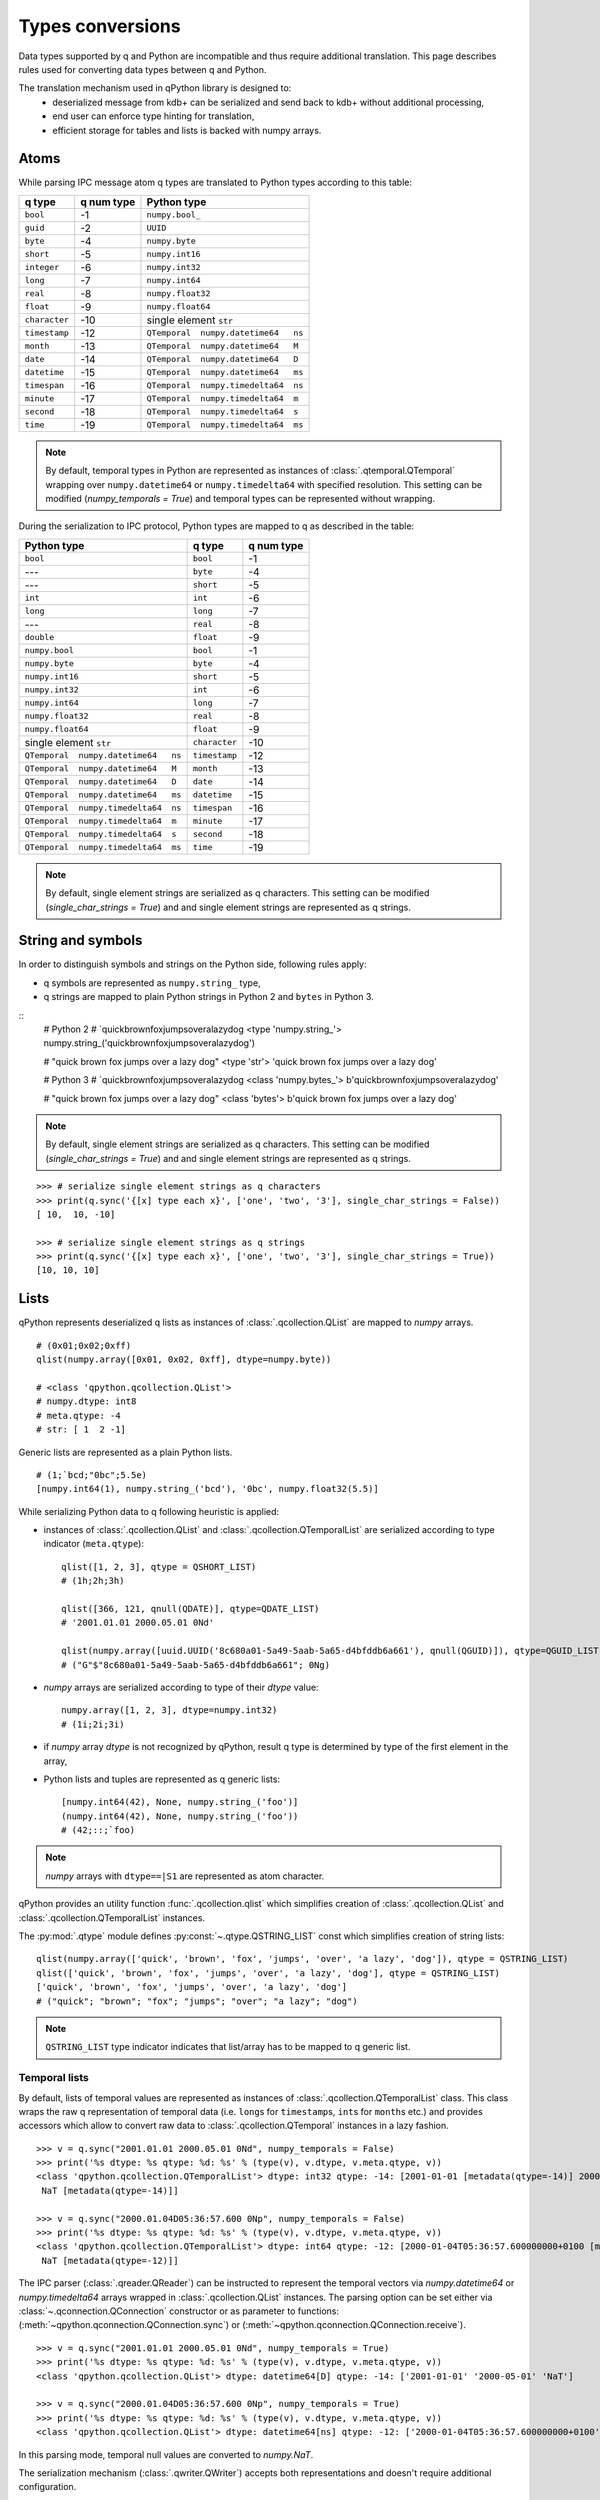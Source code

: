 Types conversions
=================


Data types supported by q and Python are incompatible and thus require 
additional translation. This page describes rules used for converting data types
between q and Python.

The translation mechanism used in qPython library is designed to:
 - deserialized message from kdb+ can be serialized and send back to kdb+ 
   without additional processing,
 - end user can enforce type hinting for translation,
 - efficient storage for tables and lists is backed with numpy arrays.


Atoms
***** 

While parsing IPC message atom q types are translated to Python types according
to this table:

===============  ============ =====================================
 q  type          q num type   Python type        
===============  ============ =====================================
 ``bool``         -1           ``numpy.bool_``
 ``guid``         -2           ``UUID``
 ``byte``         -4           ``numpy.byte``
 ``short``        -5           ``numpy.int16``
 ``integer``      -6           ``numpy.int32``
 ``long``         -7           ``numpy.int64``
 ``real``         -8           ``numpy.float32``
 ``float``        -9           ``numpy.float64``
 ``character``    -10          single element ``str``
 ``timestamp``    -12          ``QTemporal  numpy.datetime64   ns``
 ``month``        -13          ``QTemporal  numpy.datetime64   M``
 ``date``         -14          ``QTemporal  numpy.datetime64   D``
 ``datetime``     -15          ``QTemporal  numpy.datetime64   ms``
 ``timespan``     -16          ``QTemporal  numpy.timedelta64  ns``
 ``minute``       -17          ``QTemporal  numpy.timedelta64  m``
 ``second``       -18          ``QTemporal  numpy.timedelta64  s``
 ``time``         -19          ``QTemporal  numpy.timedelta64  ms``
===============  ============ =====================================

.. note:: By default, temporal types in Python are represented as instances of 
          :class:`.qtemporal.QTemporal` wrapping over ``numpy.datetime64`` or
          ``numpy.timedelta64`` with specified resolution.
          This setting can be modified (`numpy_temporals = True`) and temporal
          types can be represented without wrapping.


During the serialization to IPC protocol, Python types are mapped to q as 
described in the table:

=====================================  ================  ============
 Python type                            q type            q num type 
=====================================  ================  ============
 ``bool``                               ``bool``          -1
 ---                                    ``byte``          -4
 ---                                    ``short``         -5
 ``int``                                ``int``           -6
 ``long``                               ``long``          -7
 ---                                    ``real``          -8
 ``double``                             ``float``         -9
 ``numpy.bool``                         ``bool``          -1
 ``numpy.byte``                         ``byte``          -4
 ``numpy.int16``                        ``short``         -5
 ``numpy.int32``                        ``int``           -6
 ``numpy.int64``                        ``long``          -7
 ``numpy.float32``                      ``real``          -8
 ``numpy.float64``                      ``float``         -9
 single element ``str``                 ``character``     -10
 ``QTemporal  numpy.datetime64   ns``   ``timestamp``     -12
 ``QTemporal  numpy.datetime64   M``    ``month``         -13
 ``QTemporal  numpy.datetime64   D``    ``date``          -14
 ``QTemporal  numpy.datetime64   ms``   ``datetime``      -15
 ``QTemporal  numpy.timedelta64  ns``   ``timespan``      -16
 ``QTemporal  numpy.timedelta64  m``    ``minute``        -17
 ``QTemporal  numpy.timedelta64  s``    ``second``        -18
 ``QTemporal  numpy.timedelta64  ms``   ``time``          -19
=====================================  ================  ============

.. note:: By default, single element strings are serialized as q characters. 
          This setting can be modified (`single_char_strings = True`) and 
          and single element strings are represented as q strings.


String and symbols
******************

In order to distinguish symbols and strings on the Python side, following rules 
apply:

- q symbols are represented as ``numpy.string_`` type,
- q strings are mapped to plain Python strings in Python 2 and ``bytes`` in Python 3.

::
    # Python 2
    # `quickbrownfoxjumpsoveralazydog
    <type 'numpy.string_'>
    numpy.string_('quickbrownfoxjumpsoveralazydog')
    
    # "quick brown fox jumps over a lazy dog"
    <type 'str'>
    'quick brown fox jumps over a lazy dog'

    # Python 3
    # `quickbrownfoxjumpsoveralazydog
    <class 'numpy.bytes_'>
    b'quickbrownfoxjumpsoveralazydog'
    
    # "quick brown fox jumps over a lazy dog"
    <class 'bytes'>
    b'quick brown fox jumps over a lazy dog'


.. note:: By default, single element strings are serialized as q characters. 
          This setting can be modified (`single_char_strings = True`) and 
          and single element strings are represented as q strings.

::
          
    >>> # serialize single element strings as q characters 
    >>> print(q.sync('{[x] type each x}', ['one', 'two', '3'], single_char_strings = False))
    [ 10,  10, -10]
    
    >>> # serialize single element strings as q strings 
    >>> print(q.sync('{[x] type each x}', ['one', 'two', '3'], single_char_strings = True))
    [10, 10, 10]


Lists
*****

qPython represents deserialized q lists as instances of 
:class:`.qcollection.QList` are mapped to `numpy` arrays.

::

    # (0x01;0x02;0xff)
    qlist(numpy.array([0x01, 0x02, 0xff], dtype=numpy.byte))
    
    # <class 'qpython.qcollection.QList'> 
    # numpy.dtype: int8 
    # meta.qtype: -4
    # str: [ 1  2 -1]


Generic lists are represented as a plain Python lists.

::

    # (1;`bcd;"0bc";5.5e)
    [numpy.int64(1), numpy.string_('bcd'), '0bc', numpy.float32(5.5)]


While serializing Python data to q following heuristic is applied:

- instances of :class:`.qcollection.QList` and 
  :class:`.qcollection.QTemporalList` are serialized according to type indicator 
  (``meta.qtype``)::
  
    qlist([1, 2, 3], qtype = QSHORT_LIST)
    # (1h;2h;3h)
    
    qlist([366, 121, qnull(QDATE)], qtype=QDATE_LIST)
    # '2001.01.01 2000.05.01 0Nd'
    
    qlist(numpy.array([uuid.UUID('8c680a01-5a49-5aab-5a65-d4bfddb6a661'), qnull(QGUID)]), qtype=QGUID_LIST)
    # ("G"$"8c680a01-5a49-5aab-5a65-d4bfddb6a661"; 0Ng)
  
- `numpy` arrays are serialized according to type of their `dtype` value::
 
    numpy.array([1, 2, 3], dtype=numpy.int32)
    # (1i;2i;3i)
  
- if `numpy` array `dtype` is not recognized by qPython, result q type is 
  determined by type of the first element in the array,
- Python lists and tuples are represented as q generic lists::

    [numpy.int64(42), None, numpy.string_('foo')]
    (numpy.int64(42), None, numpy.string_('foo'))
    # (42;::;`foo)
    
.. note:: `numpy` arrays with ``dtype==|S1`` are represented as atom character.


qPython provides an utility function :func:`.qcollection.qlist` 
which simplifies creation of :class:`.qcollection.QList` and 
:class:`.qcollection.QTemporalList` instances.

The :py:mod:`.qtype` module defines :py:const:`~.qtype.QSTRING_LIST` const
which simplifies creation of string lists::

    qlist(numpy.array(['quick', 'brown', 'fox', 'jumps', 'over', 'a lazy', 'dog']), qtype = QSTRING_LIST)
    qlist(['quick', 'brown', 'fox', 'jumps', 'over', 'a lazy', 'dog'], qtype = QSTRING_LIST)
    ['quick', 'brown', 'fox', 'jumps', 'over', 'a lazy', 'dog']
    # ("quick"; "brown"; "fox"; "jumps"; "over"; "a lazy"; "dog")

.. note:: ``QSTRING_LIST`` type indicator indicates that list/array has to be
          mapped to q generic list. 


Temporal lists
++++++++++++++
          
By default, lists of temporal values are represented as instances of 
:class:`.qcollection.QTemporalList` class. This class wraps the raw q 
representation of temporal data (i.e. ``long``\s for ``timestamp``\s, ``int``\s 
for ``month``\s etc.) and provides accessors which allow to convert raw data to 
:class:`.qcollection.QTemporal` instances in a lazy fashion.

::

    >>> v = q.sync("2001.01.01 2000.05.01 0Nd", numpy_temporals = False)
    >>> print('%s dtype: %s qtype: %d: %s' % (type(v), v.dtype, v.meta.qtype, v))
    <class 'qpython.qcollection.QTemporalList'> dtype: int32 qtype: -14: [2001-01-01 [metadata(qtype=-14)] 2000-05-01 [metadata(qtype=-14)]
     NaT [metadata(qtype=-14)]]
    
    >>> v = q.sync("2000.01.04D05:36:57.600 0Np", numpy_temporals = False)
    >>> print('%s dtype: %s qtype: %d: %s' % (type(v), v.dtype, v.meta.qtype, v))
    <class 'qpython.qcollection.QTemporalList'> dtype: int64 qtype: -12: [2000-01-04T05:36:57.600000000+0100 [metadata(qtype=-12)]
     NaT [metadata(qtype=-12)]]


The IPC parser (:class:`.qreader.QReader`) can be instructed to represent the
temporal vectors via `numpy.datetime64` or `numpy.timedelta64` arrays wrapped in
:class:`.qcollection.QList` instances. The parsing option can be set either
via :class:`~.qconnection.QConnection` constructor or as parameter to functions:
(:meth:`~qpython.qconnection.QConnection.sync`) or 
(:meth:`~qpython.qconnection.QConnection.receive`).

::
    
    >>> v = q.sync("2001.01.01 2000.05.01 0Nd", numpy_temporals = True)
    >>> print('%s dtype: %s qtype: %d: %s' % (type(v), v.dtype, v.meta.qtype, v))
    <class 'qpython.qcollection.QList'> dtype: datetime64[D] qtype: -14: ['2001-01-01' '2000-05-01' 'NaT']
    
    >>> v = q.sync("2000.01.04D05:36:57.600 0Np", numpy_temporals = True)
    >>> print('%s dtype: %s qtype: %d: %s' % (type(v), v.dtype, v.meta.qtype, v))
    <class 'qpython.qcollection.QList'> dtype: datetime64[ns] qtype: -12: ['2000-01-04T05:36:57.600000000+0100' 'NaT']
    

In this parsing mode, temporal null values are converted to `numpy.NaT`.


The serialization mechanism (:class:`.qwriter.QWriter`) accepts both 
representations and doesn't require additional configuration.


There are two utility functions for conversions between both representations:
    
- The :func:`.qtemporal.array_to_raw_qtemporal` function simplifies adjusting
  of `numpy.datetime64` or `numpy.timedelta64` arrays to q representation as raw
  integer vectors.
- The :func:`.qtemporal.array_from_raw_qtemporal` converts raw temporal array
  to `numpy.datetime64` or `numpy.timedelta64` array.


Dictionaries
************

qPython represents q dictionaries with custom :class:`.qcollection.QDictionary` 
class.

Examples::

    QDictionary(qlist(numpy.array([1, 2], dtype=numpy.int64), qtype=QLONG_LIST), 
                qlist(numpy.array(['abc', 'cdefgh']), qtype = QSYMBOL_LIST))
    # q: 1 2!`abc`cdefgh
    
       
    QDictionary([numpy.int64(1), numpy.int16(2), numpy.float64(3.234), '4'], 
                [numpy.string_('one'), qlist(numpy.array([2, 3]), qtype=QLONG_LIST), '456', [numpy.int64(7), qlist(numpy.array([8, 9]), qtype=QLONG_LIST)]])
    # q: (1;2h;3.234;"4")!(`one;2 3;"456";(7;8 9))


The :class:`.qcollection.QDictionary` class implements Python collection API.
    
    
Tables
******

The q tables are translated into custom :class:`.qcollection.QTable` class. 

qPython provides an utility function :func:`.qcollection.qtable` which simplifies
creation of tables. This function also allow user to override default type
conversions for each column and provide explicit q type hinting per column.

Examples::

    qtable(qlist(numpy.array(['name', 'iq']), qtype = QSYMBOL_LIST), 
          [qlist(numpy.array(['Dent', 'Beeblebrox', 'Prefect'])), 
           qlist(numpy.array([98, 42, 126], dtype=numpy.int64))])
    
    qtable(qlist(numpy.array(['name', 'iq']), qtype = QSYMBOL_LIST),
          [qlist(['Dent', 'Beeblebrox', 'Prefect'], qtype = QSYMBOL_LIST), 
           qlist([98, 42, 126], qtype = QLONG_LIST)])
           
    qtable(['name', 'iq'],
           [['Dent', 'Beeblebrox', 'Prefect'], 
            [98, 42, 126]],
           name = QSYMBOL, iq = QLONG)       
    
    # flip `name`iq!(`Dent`Beeblebrox`Prefect;98 42 126)
    
    
    qtable(('name', 'iq', 'fullname'),
           [qlist(numpy.array(['Dent', 'Beeblebrox', 'Prefect']), qtype = QSYMBOL_LIST), 
            qlist(numpy.array([98, 42, 126]), qtype = QLONG_LIST),
            qlist(numpy.array(["Arthur Dent", "Zaphod Beeblebrox", "Ford Prefect"]), qtype = QSTRING_LIST)])
    
    # flip `name`iq`fullname!(`Dent`Beeblebrox`Prefect;98 42 126;("Arthur Dent"; "Zaphod Beeblebrox"; "Ford Prefect"))


The keyed tables are represented by :class:`.qcollection.QKeyedTable` instances,
where both keys and values are stored as a separate :class:`.qcollection.QTable` 
instances.

For example::

    # ([eid:1001 1002 1003] pos:`d1`d2`d3;dates:(2001.01.01;2000.05.01;0Nd))
    QKeyedTable(qtable(['eid'],
                       [qlist(numpy.array([1001, 1002, 1003]), qtype = QLONG_LIST)]),
                qtable(['pos', 'dates'],
                       [qlist(numpy.array(['d1', 'd2', 'd3']), qtype = QSYMBOL_LIST), 
                        qlist(numpy.array([366, 121, qnull(QDATE)]), qtype = QDATE_LIST)]))


Functions, lambdas and projections
**********************************

IPC protocol type codes 100+ are used to represent functions, lambdas and 
projections. These types are represented as instances of base class 
:class:`.qtype.QFunction` or descendent classes:

- :class:`.qtype.QLambda` - represents q lambda expression, note the expression  
  is required to be either:

    - q expression enclosed in {}, e.g.: ``{x + y}``
    - k expression, e.g.: ``k){x + y}``
 
- :class:`.qtype.QProjection` - represents function projection with parameters::
  
    # { x + y}[3]
    QProjection([QLambda('{x+y}'), numpy.int64(3)])

  
.. note:: Only :class:`.qtype.QLambda` and :class:`.qtype.QProjection` are 
          serializable. qPython doesn't provide means to serialize other 
          function types.


Errors
******

The q errors are represented as instances of :class:`.qtype.QException` class.


Null values
***********

Please note that q ``null`` values are defined as::

    _QNULL1 = numpy.int8(-2**7)
    _QNULL2 = numpy.int16(-2**15)
    _QNULL4 = numpy.int32(-2**31)
    _QNULL8 = numpy.int64(-2**63)
    _QNAN32 = numpy.fromstring('\x00\x00\xc0\x7f', dtype=numpy.float32)[0]
    _QNAN64 = numpy.fromstring('\x00\x00\x00\x00\x00\x00\xf8\x7f', dtype=numpy.float64)[0]
    _QNULL_BOOL = numpy.bool_(False)
    _QNULL_SYM = numpy.string_('')
    _QNULL_GUID = uuid.UUID('00000000-0000-0000-0000-000000000000')


Complete null mapping between q and Python is represented in the table:

============== ============== =======================
 q type         q null value   Python representation 
============== ============== =======================
 ``bool``       ``0b``          ``_QNULL_BOOL``
 ``guid``       ``0Ng``         ``_QNULL_GUID``
 ``byte``       ``0x00``        ``_QNULL1``
 ``short``      ``0Nh``         ``_QNULL2``
 ``int``        ``0N``          ``_QNULL4``
 ``long``       ``0Nj``         ``_QNULL8``
 ``real``       ``0Ne``         ``_QNAN32``
 ``float``      ``0n``          ``_QNAN64``
 ``string``     ``" "``         ``' '``
 ``symbol``     \`              ``_QNULL_SYM``
 ``timestamp``  ``0Np``         ``_QNULL8``
 ``month``      ``0Nm``         ``_QNULL4``
 ``date``       ``0Nd``         ``_QNULL4``
 ``datetime``   ``0Nz``         ``_QNAN64``
 ``timespan``   ``0Nn``         ``_QNULL8``
 ``minute``     ``0Nu``         ``_QNULL4``
 ``second``     ``0Nv``         ``_QNULL4``
 ``time``       ``0Nt``         ``_QNULL4``
============== ============== =======================

The :py:mod:`qtype` provides two utility functions to work with null values:

- :func:`~.qtype.qnull` - retrieves null type for specified q type code,
- :func:`~.qtype.is_null` - checks whether value is considered a null for
  specified q type code.